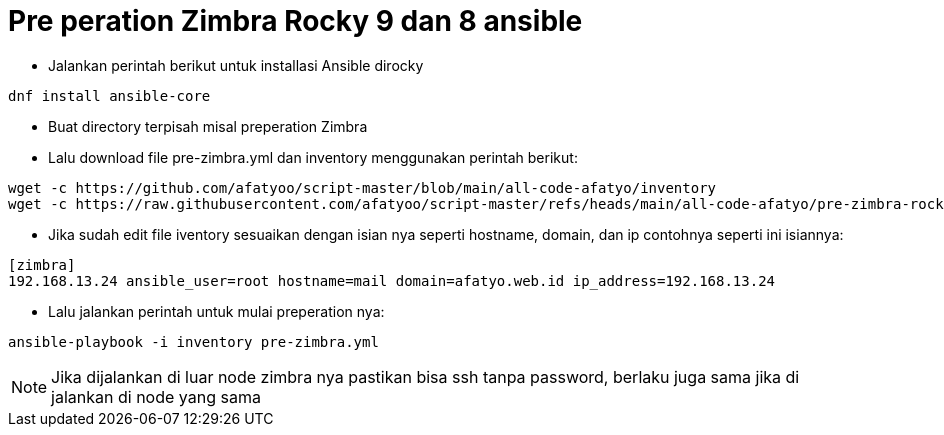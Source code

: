 = Pre peration Zimbra Rocky 9 dan 8 ansible 

* Jalankan perintah berikut untuk installasi Ansible dirocky 
----
dnf install ansible-core
----

* Buat directory terpisah misal preperation Zimbra

* Lalu download file pre-zimbra.yml dan inventory menggunakan perintah berikut:

----
wget -c https://github.com/afatyoo/script-master/blob/main/all-code-afatyo/inventory
wget -c https://raw.githubusercontent.com/afatyoo/script-master/refs/heads/main/all-code-afatyo/pre-zimbra-rocky9-8.yml
----


* Jika sudah edit file iventory sesuaikan dengan isian nya seperti hostname, domain, dan ip contohnya seperti ini isiannya:

----
[zimbra]
192.168.13.24 ansible_user=root hostname=mail domain=afatyo.web.id ip_address=192.168.13.24
----

* Lalu jalankan perintah untuk mulai preperation nya:

----
ansible-playbook -i inventory pre-zimbra.yml
----

NOTE: Jika dijalankan di luar node zimbra nya pastikan bisa ssh tanpa password, berlaku juga sama jika di jalankan di node yang sama
